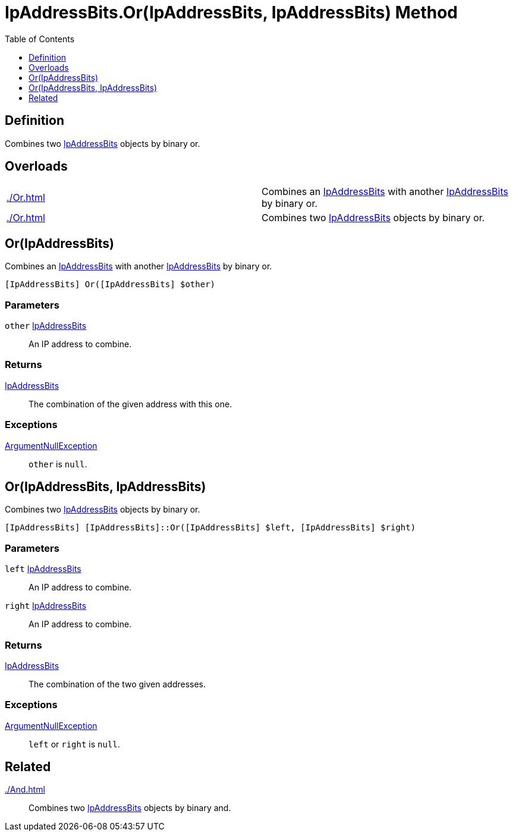 = IpAddressBits.Or(IpAddressBits, IpAddressBits) Method
:root: ..
:xroot: {root}
:source-language: powershell
:toc: left
:type-byte: https://docs.microsoft.com/en-us/dotnet/api/system.byte
:type-int: https://docs.microsoft.com/en-us/dotnet/api/system.int32
:type-ipaddress: https://docs.microsoft.com/en-us/dotnet/api/system.net.ipaddress
:type-ipab: xref:{xroot}/IpAddressBits/IpAddressBits.adoc
:type-string: https://docs.microsoft.com/en-us/dotnet/api/system.string
:type-switch: https://docs.microsoft.com/en-us/dotnet/api/system.management.automation.switchparameter
:type-uint32: https://docs.microsoft.com/en-us/dotnet/api/system.uint32
:syntax-ipab: <byte[]> | <IPAddress> | <IpAddressBits> | <string> | <UInt32>
:type-ae: https://docs.microsoft.com/en-us/dotnet/api/system.argumentexception
:type-ane: https://docs.microsoft.com/en-us/dotnet/api/system.argumentnullexception
:type-aor: https://docs.microsoft.com/en-us/dotnet/api/system.argumentoutofrangeexception

== Definition
// tag::def[]
Combines two {type-ipab}[IpAddressBits] objects by binary or.
// end::def[]

== Overloads
[cols="a,"]
|===
// tag::overloads[]
| xref:./Or.adoc#ipaddressbits[] |
Combines an {type-ipab}[IpAddressBits] with another {type-ipab}[IpAddressBits] by binary or.
| xref:./Or.adoc#ipaddressbits-ipaddressbits[] |
Combines two {type-ipab}[IpAddressBits] objects by binary or.
// end::overloads[]
|===

[[ipaddressbits]]
== Or(IpAddressBits)
// tag::desc-ipaddressbits[]
Combines an {type-ipab}[IpAddressBits] with another {type-ipab}[IpAddressBits] by binary or.
// end::desc-ipaddressbits[]
[source]
----
[IpAddressBits] Or([IpAddressBits] $other)
----

[discrete]
=== Parameters
`other` {type-ipab}[IpAddressBits]:: An IP address to combine.

[discrete]
=== Returns
{type-ipab}[IpAddressBits]:: The combination of the given address with this one.

[discrete]
=== Exceptions
{type-ane}[ArgumentNullException]:: `other` is `null`.

[[ipaddressbits-ipaddressbits]]
== Or(IpAddressBits, IpAddressBits)
Combines two {type-ipab}[IpAddressBits] objects by binary or.
[source]
----
[IpAddressBits] [IpAddressBits]::Or([IpAddressBits] $left, [IpAddressBits] $right)
----

[discrete]
=== Parameters
`left` {type-ipab}[IpAddressBits]:: An IP address to combine.
`right` {type-ipab}[IpAddressBits]:: An IP address to combine.

[discrete]
=== Returns
{type-ipab}[IpAddressBits]:: The combination of the two given addresses.

[discrete]
=== Exceptions
{type-ane}[ArgumentNullException]:: `left` or `right` is `null`.

== Related
xref:./And.adoc[]::
Combines two {type-ipab}[IpAddressBits] objects by binary and.
